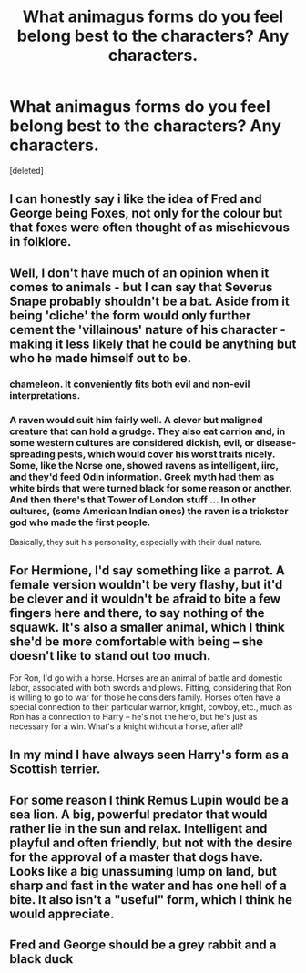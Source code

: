 #+TITLE: What animagus forms do you feel belong best to the characters? Any characters.

* What animagus forms do you feel belong best to the characters? Any characters.
:PROPERTIES:
:Score: 4
:DateUnix: 1499985378.0
:DateShort: 2017-Jul-14
:END:
[deleted]


** I can honestly say i like the idea of Fred and George being Foxes, not only for the colour but that foxes were often thought of as mischievous in folklore.
:PROPERTIES:
:Author: Samurai_Bul
:Score: 11
:DateUnix: 1500002769.0
:DateShort: 2017-Jul-14
:END:


** Well, I don't have much of an opinion when it comes to animals - but I can say that Severus Snape probably shouldn't be a bat. Aside from it being 'cliche' the form would only further cement the 'villainous' nature of his character - making it less likely that he could be anything but who he made himself out to be.
:PROPERTIES:
:Author: DearDeathDay
:Score: 6
:DateUnix: 1499988865.0
:DateShort: 2017-Jul-14
:END:

*** chameleon. It conveniently fits both evil and non-evil interpretations.
:PROPERTIES:
:Author: ABZB
:Score: 10
:DateUnix: 1499990226.0
:DateShort: 2017-Jul-14
:END:


*** A raven would suit him fairly well. A clever but maligned creature that can hold a grudge. They also eat carrion and, in some western cultures are considered dickish, evil, or disease-spreading pests, which would cover his worst traits nicely. Some, like the Norse one, showed ravens as intelligent, iirc, and they'd feed Odin information. Greek myth had them as white birds that were turned black for some reason or another. And then there's that Tower of London stuff ... In other cultures, (some American Indian ones) the raven is a trickster god who made the first people.

Basically, they suit his personality, especially with their dual nature.
:PROPERTIES:
:Author: mistermisstep
:Score: 8
:DateUnix: 1500020232.0
:DateShort: 2017-Jul-14
:END:


** For Hermione, I'd say something like a parrot. A female version wouldn't be very flashy, but it'd be clever and it wouldn't be afraid to bite a few fingers here and there, to say nothing of the squawk. It's also a smaller animal, which I think she'd be more comfortable with being -- she doesn't like to stand out too much.

For Ron, I'd go with a horse. Horses are an animal of battle and domestic labor, associated with both swords and plows. Fitting, considering that Ron is willing to go to war for those he considers family. Horses often have a special connection to their particular warrior, knight, cowboy, etc., much as Ron has a connection to Harry -- he's not the hero, but he's just as necessary for a win. What's a knight without a horse, after all?
:PROPERTIES:
:Author: mistermisstep
:Score: 4
:DateUnix: 1500021469.0
:DateShort: 2017-Jul-14
:END:


** In my mind I have always seen Harry's form as a Scottish terrier.
:PROPERTIES:
:Author: Call0013
:Score: 3
:DateUnix: 1500012020.0
:DateShort: 2017-Jul-14
:END:


** For some reason I think Remus Lupin would be a sea lion. A big, powerful predator that would rather lie in the sun and relax. Intelligent and playful and often friendly, but not with the desire for the approval of a master that dogs have. Looks like a big unassuming lump on land, but sharp and fast in the water and has one hell of a bite. It also isn't a "useful" form, which I think he would appreciate.
:PROPERTIES:
:Score: 2
:DateUnix: 1500036280.0
:DateShort: 2017-Jul-14
:END:


** Fred and George should be a grey rabbit and a black duck
:PROPERTIES:
:Author: ConfusedPolatBear
:Score: 1
:DateUnix: 1500058706.0
:DateShort: 2017-Jul-14
:END:
